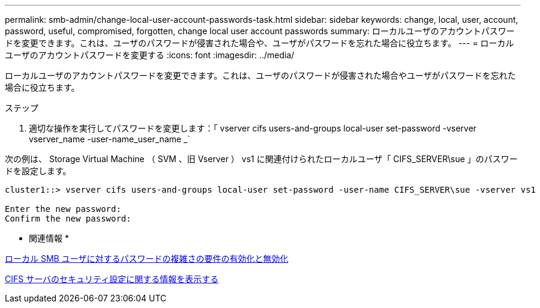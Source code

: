 ---
permalink: smb-admin/change-local-user-account-passwords-task.html 
sidebar: sidebar 
keywords: change, local, user, account, password, useful, compromised, forgotten, change local user account passwords 
summary: ローカルユーザのアカウントパスワードを変更できます。これは、ユーザのパスワードが侵害された場合や、ユーザがパスワードを忘れた場合に役立ちます。 
---
= ローカルユーザのアカウントパスワードを変更する
:icons: font
:imagesdir: ../media/


[role="lead"]
ローカルユーザのアカウントパスワードを変更できます。これは、ユーザのパスワードが侵害された場合やユーザがパスワードを忘れた場合に役立ちます。

.ステップ
. 適切な操作を実行してパスワードを変更します：「 vserver cifs users-and-groups local-user set-password -vserver vserver_name -user-name_user_name _`


次の例は、 Storage Virtual Machine （ SVM 、旧 Vserver ） vs1 に関連付けられたローカルユーザ「 CIFS_SERVER\sue 」のパスワードを設定します。

[listing]
----
cluster1::> vserver cifs users-and-groups local-user set-password -user-name CIFS_SERVER\sue -vserver vs1

Enter the new password:
Confirm the new password:
----
* 関連情報 *

xref:enable-disable-password-complexity-local-users-task.adoc[ローカル SMB ユーザに対するパスワードの複雑さの要件の有効化と無効化]

xref:display-server-security-settings-task.adoc[CIFS サーバのセキュリティ設定に関する情報を表示する]
